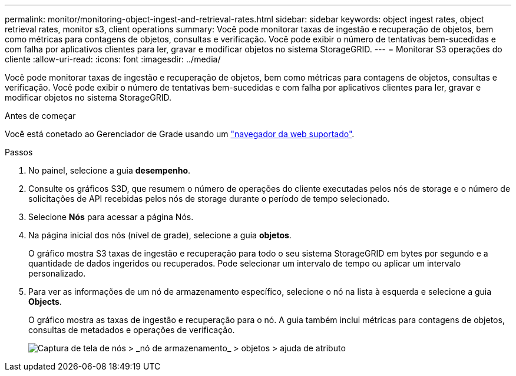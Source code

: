---
permalink: monitor/monitoring-object-ingest-and-retrieval-rates.html 
sidebar: sidebar 
keywords: object ingest rates, object retrieval rates, monitor s3, client operations 
summary: Você pode monitorar taxas de ingestão e recuperação de objetos, bem como métricas para contagens de objetos, consultas e verificação. Você pode exibir o número de tentativas bem-sucedidas e com falha por aplicativos clientes para ler, gravar e modificar objetos no sistema StorageGRID. 
---
= Monitorar S3 operações do cliente
:allow-uri-read: 
:icons: font
:imagesdir: ../media/


[role="lead"]
Você pode monitorar taxas de ingestão e recuperação de objetos, bem como métricas para contagens de objetos, consultas e verificação. Você pode exibir o número de tentativas bem-sucedidas e com falha por aplicativos clientes para ler, gravar e modificar objetos no sistema StorageGRID.

.Antes de começar
Você está conetado ao Gerenciador de Grade usando um link:../admin/web-browser-requirements.html["navegador da web suportado"].

.Passos
. No painel, selecione a guia *desempenho*.
. Consulte os gráficos S3D, que resumem o número de operações do cliente executadas pelos nós de storage e o número de solicitações de API recebidas pelos nós de storage durante o período de tempo selecionado.
. Selecione *Nós* para acessar a página Nós.
. Na página inicial dos nós (nível de grade), selecione a guia *objetos*.
+
O gráfico mostra S3 taxas de ingestão e recuperação para todo o seu sistema StorageGRID em bytes por segundo e a quantidade de dados ingeridos ou recuperados. Pode selecionar um intervalo de tempo ou aplicar um intervalo personalizado.

. Para ver as informações de um nó de armazenamento específico, selecione o nó na lista à esquerda e selecione a guia *Objects*.
+
O gráfico mostra as taxas de ingestão e recuperação para o nó. A guia também inclui métricas para contagens de objetos, consultas de metadados e operações de verificação.

+
image::../media/nodes_storage_node_objects_help.png[Captura de tela de nós > _nó de armazenamento_ > objetos > ajuda de atributo]


